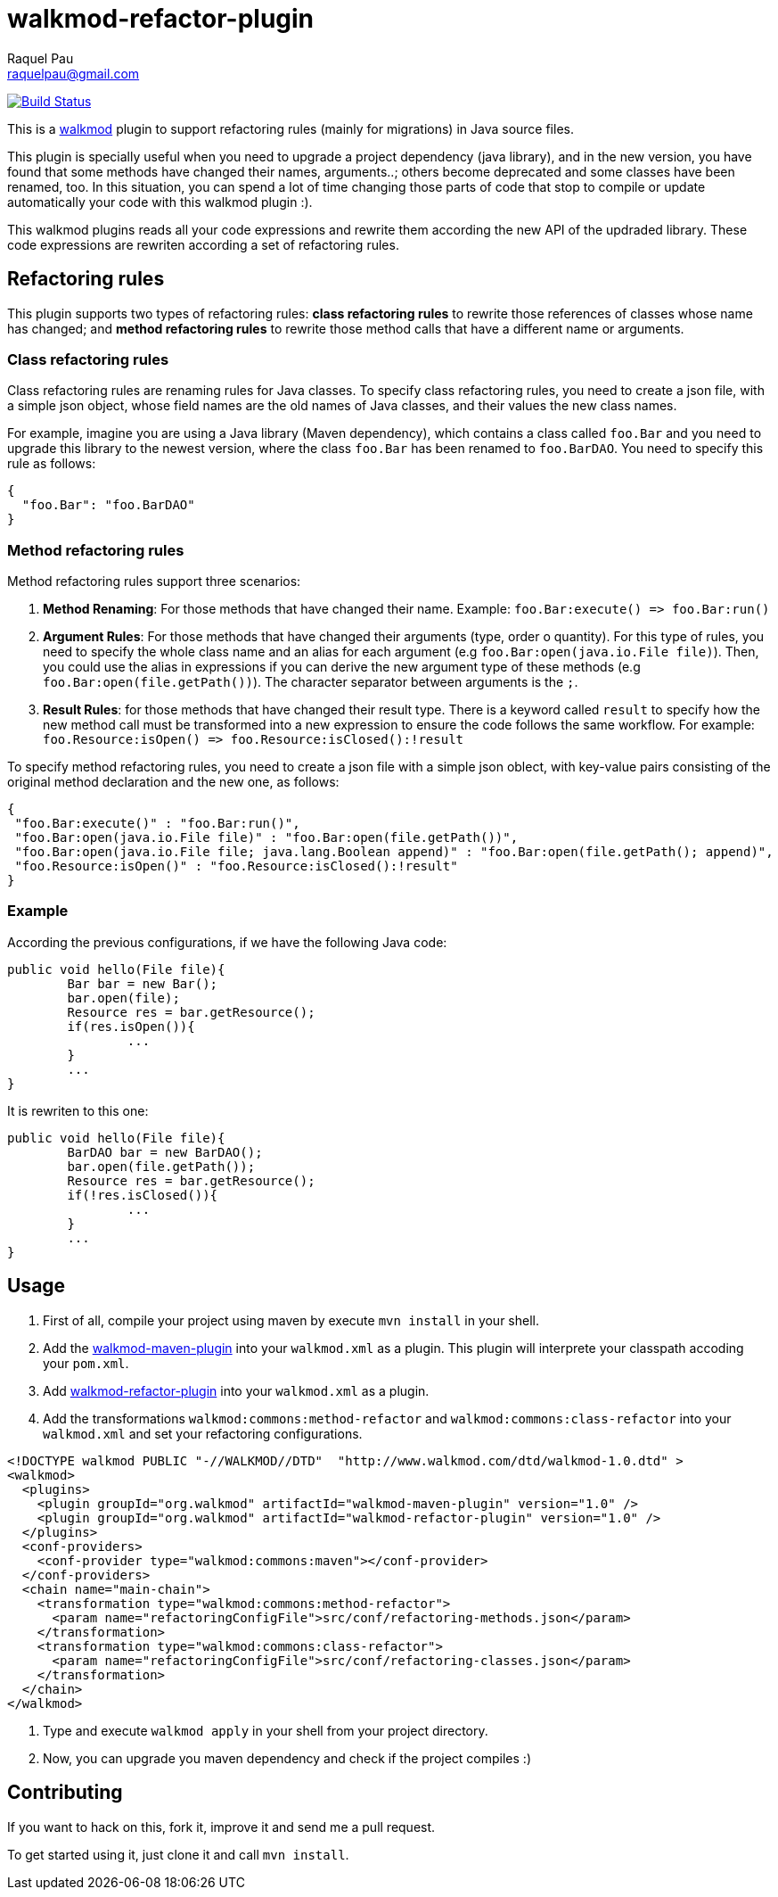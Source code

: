 walkmod-refactor-plugin 
=======================
Raquel Pau <raquelpau@gmail.com>

image:https://travis-ci.org/rpau/walkmod-refactor-plugin.svg?branch=master["Build Status", link="https://travis-ci.org/rpau/walkmod-refactor-plugin"]

This is a http://www.walkmod.com[walkmod] plugin to support refactoring rules (mainly for migrations) in Java source files. 

This plugin is specially useful when you need to upgrade a project dependency (java library), and in the new version, you have found that some methods have changed their names, arguments..; others become deprecated and some classes have been renamed, too.  
In this situation, you can spend a lot of time changing those parts of code that stop to compile or update automatically your code with this walkmod plugin :). 

This walkmod plugins reads all your code expressions and rewrite them according the new API of the updraded library. These code expressions are 
rewriten according a set of refactoring rules.   


== Refactoring rules

This plugin supports two types of refactoring rules: **class refactoring rules** to rewrite those references of classes whose name has changed; and 
**method refactoring rules** to rewrite those method calls that have a different name or arguments.

=== Class refactoring rules

Class refactoring rules are renaming rules for Java classes. To specify class refactoring rules, you need to create a json file, with a simple
json object, whose field names are the old names of Java classes, and their values the new class names. 

For example, imagine you are using a Java library (Maven dependency), which contains a class called `foo.Bar` and you need to upgrade 
this library to the newest version, where the class `foo.Bar` has been renamed to `foo.BarDAO`. You need to specify this rule as follows: 
```json
{
  "foo.Bar": "foo.BarDAO"
}
```
=== Method refactoring rules

Method refactoring rules support three scenarios:

1. **Method Renaming**: For those methods that have changed their name. Example: `foo.Bar:execute() => foo.Bar:run()`
2. **Argument Rules**: For those methods that have changed their arguments (type, order o quantity). For this type of rules, you need to specify 
the whole class name and an alias for each argument (e.g `foo.Bar:open(java.io.File file)`). Then, you could use the alias in expressions if 
you can derive the new argument type of these methods (e.g `foo.Bar:open(file.getPath())`). The character separator between arguments is the `;`.
3. **Result Rules**: for those methods that have changed their result type. There is a keyword called `result` to specify how the new 
method call must be transformed into a new expression to ensure the code follows the same workflow. For example:  `foo.Resource:isOpen() => foo.Resource:isClosed():!result`

To specify method refactoring rules, you need to create a json file with a simple json oblect, with key-value pairs consisting of 
the original method declaration and the new one, as follows:

```json
{
 "foo.Bar:execute()" : "foo.Bar:run()",
 "foo.Bar:open(java.io.File file)" : "foo.Bar:open(file.getPath())",
 "foo.Bar:open(java.io.File file; java.lang.Boolean append)" : "foo.Bar:open(file.getPath(); append)",
 "foo.Resource:isOpen()" : "foo.Resource:isClosed():!result"
}
```

=== Example

According the previous configurations, if we have the following Java code:

```java
public void hello(File file){
	Bar bar = new Bar();
	bar.open(file);
	Resource res = bar.getResource();
	if(res.isOpen()){
		...
	}
	...
}
```

It is rewriten to this one:

```java
public void hello(File file){
	BarDAO bar = new BarDAO();
	bar.open(file.getPath());
	Resource res = bar.getResource();
	if(!res.isClosed()){
		...
	}
	...
}
```

== Usage

1. First of all, compile your project using maven by execute `mvn install` in your shell.

2. Add the https://github.com/rpau/walkmod-maven-plugin[walkmod-maven-plugin] into your `walkmod.xml` as a plugin. 
This plugin will interprete your classpath accoding your `pom.xml`.

3. Add https://github.com/rpau/walkmod-refactor-plugin[walkmod-refactor-plugin] into your `walkmod.xml` as a plugin.

4. Add the transformations `walkmod:commons:method-refactor` and `walkmod:commons:class-refactor` into your  `walkmod.xml` and 
set your refactoring configurations.

```XML
<!DOCTYPE walkmod PUBLIC "-//WALKMOD//DTD"  "http://www.walkmod.com/dtd/walkmod-1.0.dtd" >
<walkmod>
  <plugins>
    <plugin groupId="org.walkmod" artifactId="walkmod-maven-plugin" version="1.0" />
    <plugin groupId="org.walkmod" artifactId="walkmod-refactor-plugin" version="1.0" />
  </plugins>
  <conf-providers>
    <conf-provider type="walkmod:commons:maven"></conf-provider>
  </conf-providers>
  <chain name="main-chain">	
    <transformation type="walkmod:commons:method-refactor">
      <param name="refactoringConfigFile">src/conf/refactoring-methods.json</param>
    </transformation>
    <transformation type="walkmod:commons:class-refactor">
      <param name="refactoringConfigFile">src/conf/refactoring-classes.json</param>
    </transformation>
  </chain>	
</walkmod>
```

5. Type and execute `walkmod apply` in your shell from your project directory.

6. Now, you can upgrade you maven dependency and check if the project compiles :)


== Contributing

If you want to hack on this, fork it, improve it and send me a pull request.

To get started using it, just clone it and call `mvn install`. 
